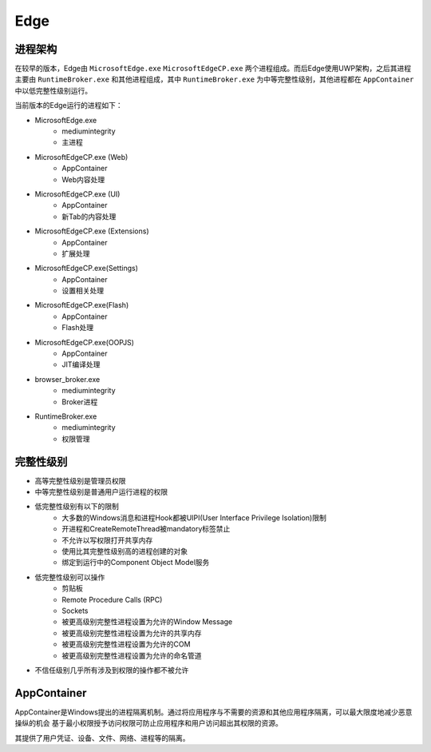 Edge
==================================================

进程架构
--------------------------------------------------
在较早的版本，Edge由 ``MicrosoftEdge.exe`` ``MicrosoftEdgeCP.exe`` 两个进程组成。而后Edge使用UWP架构，之后其进程主要由 ``RuntimeBroker.exe`` 和其他进程组成，其中 ``RuntimeBroker.exe`` 为中等完整性级别，其他进程都在 ``AppContainer`` 中以低完整性级别运行。

当前版本的Edge运行的进程如下：

- MicrosoftEdge.exe
    - mediumintegrity
    - 主进程
- MicrosoftEdgeCP.exe (Web)
    - AppContainer
    - Web内容处理
- MicrosoftEdgeCP.exe (UI)
    - AppContainer
    - 新Tab的内容处理
- MicrosoftEdgeCP.exe (Extensions)
    - AppContainer
    - 扩展处理
- MicrosoftEdgeCP.exe(Settings)
    - AppContainer
    - 设置相关处理
- MicrosoftEdgeCP.exe(Flash)
    - AppContainer
    - Flash处理
- MicrosoftEdgeCP.exe(OOPJS)
    - AppContainer
    - JIT编译处理
- browser_broker.exe
    - mediumintegrity
    - Broker进程
- RuntimeBroker.exe
    - mediumintegrity
    - 权限管理

完整性级别
--------------------------------------------------
- 高等完整性级别是管理员权限
- 中等完整性级别是普通用户运行进程的权限
- 低完整性级别有以下的限制
    - 大多数的Windows消息和进程Hook都被UIPI(User Interface Privilege Isolation)限制
    - 开进程和CreateRemoteThread被mandatory标签禁止
    - 不允许以写权限打开共享内存
    - 使用比其完整性级别高的进程创建的对象
    - 绑定到运行中的Component Object Model服务
- 低完整性级别可以操作
    - 剪贴板
    - Remote Procedure Calls (RPC)
    - Sockets
    - 被更高级别完整性进程设置为允许的Window Message
    - 被更高级别完整性进程设置为允许的共享内存
    - 被更高级别完整性进程设置为允许的COM
    - 被更高级别完整性进程设置为允许的命名管道
- 不信任级别几乎所有涉及到权限的操作都不被允许

AppContainer
--------------------------------------------------
AppContainer是Windows提出的进程隔离机制。通过将应用程序与不需要的资源和其他应用程序隔离，可以最大限度地减少恶意操纵的机会 基于最小权限授予访问权限可防止应用程序和用户访问超出其权限的资源。

其提供了用户凭证、设备、文件、网络、进程等的隔离。

